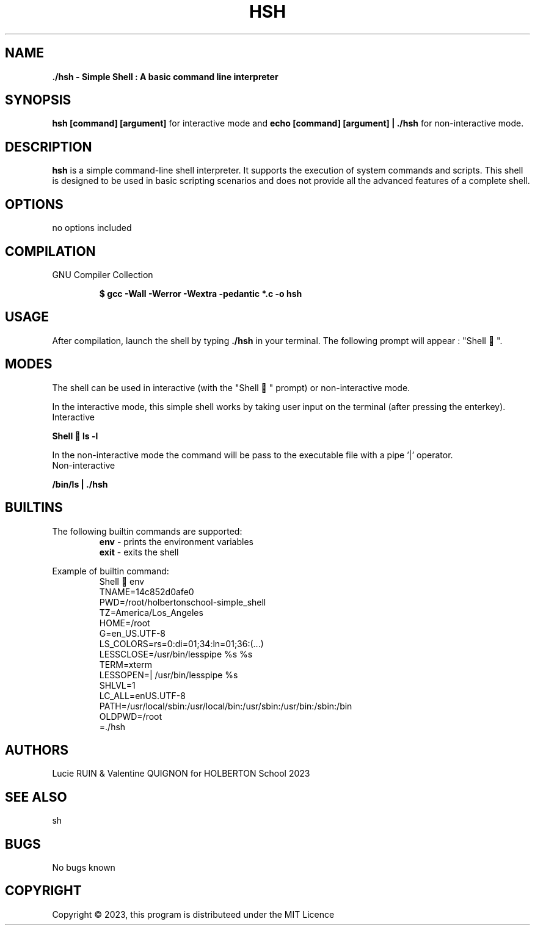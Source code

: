 .TH HSH 1 "August 2023" "HSH SIMPLE SHELL Linux Manual"

.SH NAME
.PP
.B ./hsh - Simple Shell : A basic command line interpreter

.SH SYNOPSIS
.B hsh [command] [argument]
for interactive mode and
.B echo "[command] [argument]" | ./hsh
for non-interactive mode.

.SH DESCRIPTION
.PP
\fBhsh\fP is a simple command-line shell interpreter. It supports the execution of system
commands and scripts. This shell is designed to be used in basic scripting scenarios and does not
provide all the advanced features of a complete shell.

.SH OPTIONS
.PP
no options included
.SH COMPILATION
.PP
GNU Compiler Collection
.P
.RS
.B $ gcc -Wall -Werror -Wextra -pedantic *.c -o hsh
.P
.RE

.SH USAGE
.PP
After compilation, launch the shell by typing \fB./hsh\fP in your terminal. The following prompt will appear : "Shell 🎈".

.SH MODES
The shell can be used in interactive (with the "Shell 🎈" prompt) or non-interactive mode.

In the interactive mode, this simple shell works by taking user input on the terminal (after pressing the enterkey).
.IP Interactive mode
.PP
.B Shell 🎈 ls -l

In the non-interactive mode the command will be pass to the executable file with a pipe '|' operator.
.IP Non-interactive mode
.PP
.B  "/bin/ls"| ./hsh

.SH BUILTINS
The following builtin commands are supported:
.RS
.IT
.B env
- prints the environment variables
.br
.B exit
- exits the shell

.RE
Example of builtin command:
.RS
.br
\&Shell 🎈 env
.br
\HOSTNAME=14c852d0afe0
.br
PWD=/root/holbertonschool-simple_shell
.br
TZ=America/Los_Angeles
.br
HOME=/root
.br
\LANG=en_US.UTF-8
.br
LS_COLORS=rs=0:di=01;34:ln=01;36:(...)
.br
LESSCLOSE=/usr/bin/lesspipe %s %s
.br
TERM=xterm
.br
LESSOPEN=| /usr/bin/lesspipe %s
.br
SHLVL=1
.br
LC_ALL=enUS.UTF-8
.br
PATH=/usr/local/sbin:/usr/local/bin:/usr/sbin:/usr/bin:/sbin:/bin
.br
OLDPWD=/root
.br
=./hsh

.SH AUTHORS
.PP
Lucie RUIN & Valentine QUIGNON for HOLBERTON School 2023
.SH SEE ALSO
.PP
sh
.SH BUGS
.PP
No bugs known

.SH COPYRIGHT
.PP
Copyright © 2023, this program is distributeed under the MIT Licence
